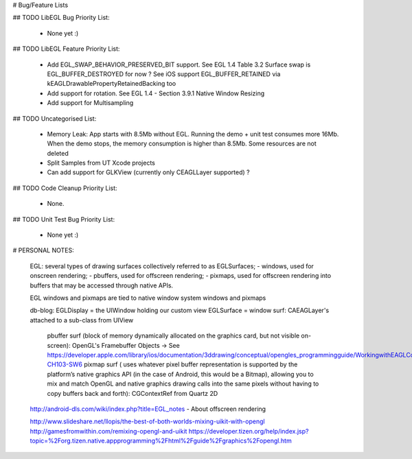 # Bug/Feature Lists

## TODO LibEGL Bug Priority List:

    - None yet :)

## TODO LibEGL Feature Priority List:

    - Add EGL_SWAP_BEHAVIOR_PRESERVED_BIT support. See EGL 1.4 Table 3.2
      Surface swap is EGL_BUFFER_DESTROYED for now ? See iOS support EGL_BUFFER_RETAINED via kEAGLDrawablePropertyRetainedBacking too
    - Add support for rotation. See EGL 1.4 - Section 3.9.1 Native Window Resizing
    - Add support for Multisampling

## TODO Uncategorised List:

    - Memory Leak: App starts with 8.5Mb without EGL. Running the demo + unit test consumes more 16Mb. When the demo stops, the memory consumption is higher than 8.5Mb. Some resources are not deleted
    - Split Samples from UT Xcode projects 
    - Can add support for GLKView (currently only CEAGLLayer supported) ?

## TODO Code Cleanup Priority List:

    - None. 

## TODO Unit Test Bug Priority List:

    - None yet :)

# PERSONAL NOTES:

    EGL:  several types of drawing surfaces collectively referred to as EGLSurfaces;
    - windows, used for onscreen rendering; 
    - pbuffers, used for offscreen rendering; 
    - pixmaps, used for offscreen rendering into buffers that may be accessed through native APIs. 
        
    EGL windows and pixmaps are tied to native window system windows and pixmaps
        
    db-blog:
    EGLDisplay = the UIWindow holding our custom view 
    EGLSurface = window surf: CAEAGLayer's attached to a sub-class from UIView 
             pbuffer surf (block of memory dynamically allocated on the graphics card, but not visible on-screen): OpenGL's Framebuffer Objects -> See https://developer.apple.com/library/ios/documentation/3ddrawing/conceptual/opengles_programmingguide/WorkingwithEAGLContexts/WorkingwithEAGLContexts.html#//apple_ref/doc/uid/TP40008793-CH103-SW6
             pixmap surf ( uses whatever pixel buffer representation is supported by the platform’s native graphics API (in the case of Android, this would be a Bitmap), allowing you to mix and match OpenGL and native graphics drawing calls into the same pixels without having to copy buffers back and forth): CGContextRef from Quartz 2D


    http://android-dls.com/wiki/index.php?title=EGL_notes  - About offscreen rendering

    http://www.slideshare.net/llopis/the-best-of-both-worlds-mixing-uikit-with-opengl 
    http://gamesfromwithin.com/remixing-opengl-and-uikit
    https://developer.tizen.org/help/index.jsp?topic=%2Forg.tizen.native.appprogramming%2Fhtml%2Fguide%2Fgraphics%2Fopengl.htm
